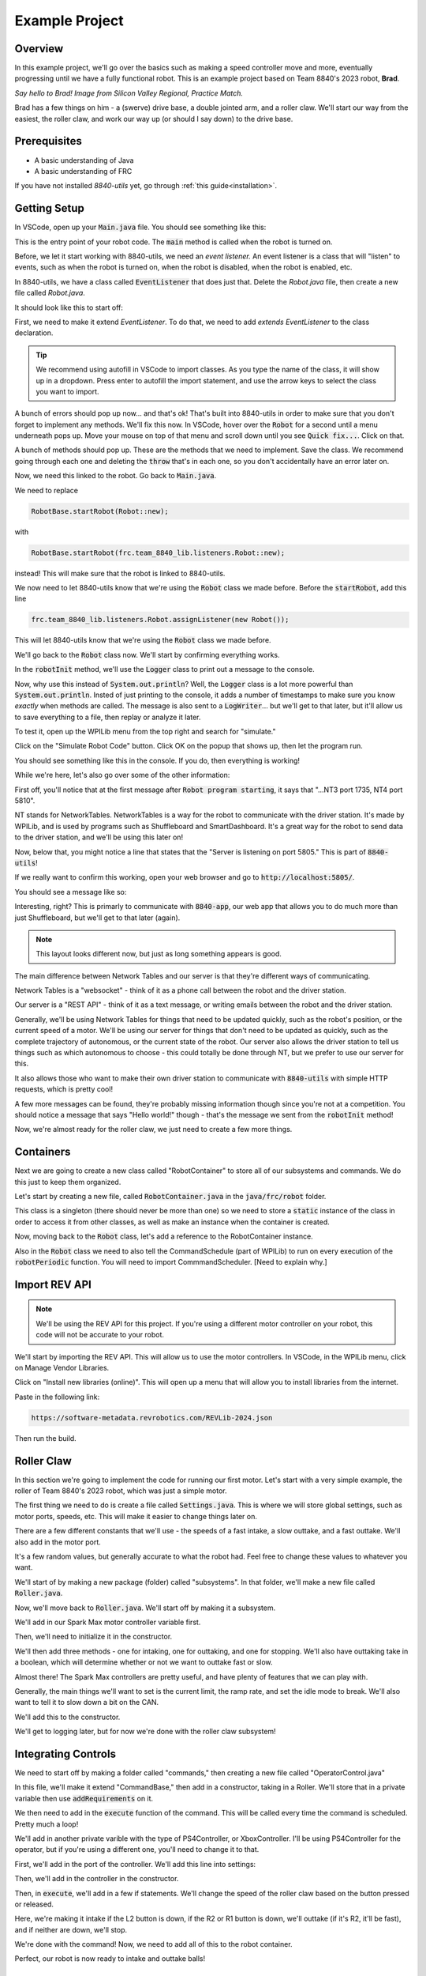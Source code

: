 Example Project
===============

.. _example-project:

Overview
--------

In this example project, we'll go over the basics such as making a speed controller move and more, 
eventually progressing until we have a fully functional robot. This is an example project based on
Team 8840's 2023 robot, **Brad**.

.. image:: images/brad.jpg
   :alt: VSCode Extensions
   :align: center

*Say hello to Brad! Image from Silicon Valley Regional, Practice Match.*

Brad has a few things on him - a (swerve) drive base, a double jointed arm, and a roller claw.
We'll start our way from the easiest, the roller claw, and work our way up (or should I say down) to the drive base.

Prerequisites
-------------
- A basic understanding of Java
- A basic understanding of FRC

If you have not installed `8840-utils` yet, go through :ref:`this guide<installation>`.

Getting Setup
-------------
In VSCode, open up your :code:`Main.java` file. You should see something like this:

.. code-block:: java
    :linenos:

     package frc.robot;

     import edu.wpi.first.wpilibj.RobotBase;

     public final class Main {
         private Main() {}

         public static void main(String... args) {
             RobotBase.startRobot(Robot::new);
         }
     }

This is the entry point of your robot code. The :code:`main` method is called when the robot is turned on.

Before, we let it start working with 8840-utils, we need an *event listener.* 
An event listener is a class that will "listen" to events, such as when the robot is turned on, 
when the robot is disabled, when the robot is enabled, etc.

In 8840-utils, we have a class called :code:`EventListener` that does just that. Delete the `Robot.java` file, then create a new file called `Robot.java`.

It should look like this to start off:

.. code-block:: java
    :linenos:

     package frc.robot;

     public class Robot {
        
     }

First, we need to make it extend `EventListener`. To do that, we need to add `extends EventListener` to the class declaration.

.. code-block:: java
    :linenos:

     package frc.robot;

     import frc.team_8840_lib.listeners.EventListener;

     public class Robot extends EventListener {
        
     }

.. tip::
    We recommend using autofill in VSCode to import classes. As you type the name of the class, it will show up in a dropdown. 
    Press enter to autofill the import statement, and use the arrow keys to select the class you want to import.

A bunch of errors should pop up now... and that's ok! That's built into 8840-utils in order to make sure that you don't forget to implement any methods.
We'll fix this now. In VSCode, hover over the :code:`Robot` for a second until a menu underneath pops up. 
Move your mouse on top of that menu and scroll down until you see :code:`Quick fix...`. Click on that.

.. image:: images/unimpl.png
    :alt: unimplemented methods fix
    :align: center

A bunch of methods should pop up. These are the methods that we need to implement. Save the class.
We recommend going through each one and deleting the :code:`throw` that's in each one, so you don't accidentally have an error later on.

Now, we need this linked to the robot. Go back to :code:`Main.java`.

We need to replace 

.. code-block:: java

    RobotBase.startRobot(Robot::new);

with

.. code-block:: java

    RobotBase.startRobot(frc.team_8840_lib.listeners.Robot::new);

instead! This will make sure that the robot is linked to 8840-utils.

We now need to let 8840-utils know that we're using the :code:`Robot` class we made before. Before the :code:`startRobot`, add this line

.. code-block:: java

    frc.team_8840_lib.listeners.Robot.assignListener(new Robot());

This will let 8840-utils know that we're using the :code:`Robot` class we made before.

We'll go back to the :code:`Robot` class now. We'll start by confirming everything works.

In the :code:`robotInit` method, we'll use the :code:`Logger` class to print out a message to the console.

Now, why use this instead of :code:`System.out.println`? Well, the :code:`Logger` class is a lot more powerful than :code:`System.out.println`.
Insted of just printing to the console, it adds a number of timestamps to make sure you know *exactly* when methods are called.
The message is also sent to a :code:`LogWriter`... but we'll get to that later, but it'll allow us to save everything to a file, then replay or analyze it later.

.. code-block:: java
    :linenos:

     // ...some code before
     @Override
     public void robotInit() {
         Logger.Log("Hello world!");
     }
     // some code after...

To test it, open up the WPILib menu from the top right and search for "simulate."

.. image:: images/wpilib-simul.png
    :alt: WPILib menu
    :align: center

Click on the "Simulate Robot Code" button. Click OK on the popup that shows up, then let the program run.

.. image:: images/first\ test.png
    :alt: first test
    :align: center

You should see something like this in the console. If you do, then everything is working!

While we're here, let's also go over some of the other information:

First off, you'll notice that at the first message after :code:`Robot program starting`, it says that "...NT3 port 1735, NT4 port 5810".

NT stands for NetworkTables. NetworkTables is a way for the robot to communicate with the driver station. 
It's made by WPILib, and is used by programs such as Shuffleboard and SmartDashboard. 
It's a great way for the robot to send data to the driver station, and we'll be using this later on!

Now, below that, you might notice a line that states that the "Server is listening on port 5805." This is part of :code:`8840-utils`!

If we really want to confirm this working, open your web browser and go to :code:`http://localhost:5805/`.

You should see a message like so:

.. image:: images/8840server.png
    :alt: 8840-utils server page
    :align: center

Interesting, right? This is primarly to communicate with :code:`8840-app`, our web app that allows you to do much more than just Shuffleboard, but we'll get to that later (again).

.. note::
    This layout looks different now, but just as long something appears is good.

The main difference between Network Tables and our server is that they're different ways of communicating.

Network Tables is a "websocket" - think of it as a phone call between the robot and the driver station.

Our server is a "REST API" - think of it as a text message, or writing emails between the robot and the driver station.

Generally, we'll be using Network Tables for things that need to be updated quickly, such as the robot's position, or the current speed of a motor.
We'll be using our server for things that don't need to be updated as quickly, such as the complete trajectory of autonomous, or the current state of the robot.
Our server also allows the driver station to tell us things such as which autonomous to choose - this could totally be done through NT, but we prefer to use our server for this.

It also allows those who want to make their own driver station to communicate with :code:`8840-utils` with simple HTTP requests, which is pretty cool!

A few more messages can be found, they're probably missing information though since you're not at a competition. 
You should notice a message that says "Hello world!" though - that's the message we sent from the :code:`robotInit` method!

Now, we're almost ready for the roller claw, we just need to create a few more things.

Containers
----------

Next we are going to create a new class called "RobotContainer" to store all of our subsystems and commands. We do this just to keep them organized.

Let's start by creating a new file, called :code:`RobotContainer.java` in the :code:`java/frc/robot` folder.

This class is a singleton (there should never be more than one) so we need to store a :code:`static` instance of the class in order to access it from other classes, as well as make an instance when the container is created.

.. code-block:: java
    :linenos:

    // Inside the RobotContainer class, in RobotContainer.java

     private static RobotContainer instance;

     public static RobotContainer getInstance() {
         return instance;
     }

     public RobotContainer() {
        instance = this;
     }

Now, moving back to the :code:`Robot` class, let's add a reference to the RobotContainer instance. 

.. code-block:: java
    :linenos:

     // Inside the Robot class, in Robot.java

     private RobotContainer robotContainer;

     @Override
     public void robotInit() {
         // ...whatever was here before
 
         robotContainer = new RobotContainer();
     }

Also in the :code:`Robot` class we need to also tell the CommandSchedule (part of WPILib) to run on every execution of the :code:`robotPeriodic` function. You will need to import CommmandScheduler. [Need to explain why.]

.. code-block:: java
    :linenos:

     // Inside the Robot class, in Robot.java

     @Override
     public void robotPeriodic() {
         CommandScheduler.getInstance().run();
     }

Import REV API
--------------

.. note::
    We'll be using the REV API for this project. If you're using a different motor controller on your robot, this code will not be accurate to your robot.


We'll start by importing the REV API. This will allow us to use the motor controllers. In VSCode, in the WPILib menu, click on Manage Vendor Libraries.

Click on "Install new libraries (online)". This will open up a menu that will allow you to install libraries from the internet.

Paste in the following link:

.. code-block:: text

   https://software-metadata.revrobotics.com/REVLib-2024.json

Then run the build.



Roller Claw
-----------

In this section we're going to implement the code for running our first motor. Let's start with a very simple example, the roller of Team 8840's 2023 robot, which was just a simple motor.

The first thing we need to do is create a file called :code:`Settings.java`. This is where we will store global settings, such as motor ports, speeds, etc. This will make it easier to change things later on.

There are a few different constants that we'll use - the speeds of a fast intake, a slow outtake, and a fast outtake. We'll also add in the motor port.

.. code-block:: java
    :linenos:

     public class Settings {
         public static final int ROLLER_MOTOR_ID = 30;
         public static final double FAST_OUTTAKE_SPEED = 0.7;
         public static final double SLOW_OUTTAKE_SPEED = 0.1;
         public static final double INTAKE_SPEED = -0.7;
     }
    

It's a few random values, but generally accurate to what the robot had. Feel free to change these values to whatever you want.

We'll start of by making a new package (folder) called "subsystems". In that folder, we'll make a new file called :code:`Roller.java`.

Now, we'll move back to :code:`Roller.java`. We'll start off by making it a subsystem.

.. code-block:: java
    :linenos:

     // In Roller.java

     public class Roller extends SubsystemBase {
            // ...
     }


We'll add in our Spark Max motor controller variable first.

.. code-block:: java
    :linenos:

     // In Roller.java

     private CANSparkMax rollerMotor;


Then, we'll need to initialize it in the constructor.

.. code-block:: java
    :linenos:

     // In Roller.java

     public Roller() {
         //Assumption of use of a NEO brushless motor
         rollerMotor = new CANSparkMax(Settings.Roller.ROLLER_MOTOR_ID, MotorType.kBrushless);
     }

We'll then add three methods - one for intaking, one for outtaking, and one for stopping. We'll also have outtaking take in a boolean, which will determine whether or not we want to outtake fast or slow.

.. code-block:: java
    :linenos:

     // In Roller.java

     public void intake() {
         rollerMotor.set(Settings.Roller.INTAKE_SPEED);
     }

     public void outtake(boolean fast) {
         if (fast) {
             rollerMotor.set(Settings.Roller.FAST_OUTTAKE_SPEED);
         } else {
             rollerMotor.set(Settings.Roller.SLOW_OUTTAKE_SPEED);
         }
     }

     public void stop() {
         rollerMotor.set(0);
     }


Almost there! The Spark Max controllers are pretty useful, and have plenty of features that we can play with.

Generally, the main things we'll want to set is the current limit, the ramp rate, and set the idle mode to break. We'll also want to tell it to slow down a bit on the CAN. 

We'll add this to the constructor.

.. code-block:: java
    :linenos:

     // In Roller.java

     public Roller() {
         //Assumption of use of a NEO brushless motor
         rollerMotor = new CANSparkMax(Settings.Roller.ROLLER_MOTOR_ID, MotorType.kBrushless);

         //Restore factory defaults
         rollerMotor.restoreFactoryDefaults();

         //Set the current limits
         rollerMotor.setSmartCurrentLimit(25);
         rollerMotor.setSecondaryCurrentLimit(30);

         //Set the ramp rate since it jumps to full speed too quickly - don't want to break the robot!
         rollerMotor.setOpenLoopRampRate(0.2);

         //Set the idle mode to brake
         rollerMotor.setIdleMode(IdleMode.kBrake);

         //Set the CAN timeout to 20ms
         rollerMotor.setCANTimeout(20);

         //Update the settings
         rollerMotor.burnFlash();
     }

We'll get to logging later, but for now we're done with the roller claw subsystem!

Integrating Controls
---------------------

We need to start off by making a folder called "commands," then creating a new file called "OperatorControl.java"

In this file, we'll make it extend "CommandBase," then add in a constructor, taking in a Roller. We'll store that in a private variable then use :code:`addRequirements` on it.

.. code-block:: java
    :linenos:

     // In OperatorControl.java

     public class OperatorControl extends CommandBase {
         private Roller roller;
        
         // Make sure the roller imported is the one from subsystems! Not from settings.
         public OperatorControl(Roller roller) {
             addRequirements(roller);
             this.roller = roller;
         }
     }

We then need to add in the :code:`execute` function of the command. This will be called every time the command is scheduled. Pretty much a loop!

.. code-block:: java
    :linenos:

     // In OperatorControl.java

     @Override
     public void execute() {
         // ...
     }

We'll add in another private varible with the type of PS4Controller, or XboxController. I'll be using PS4Controller for the operator, but if you're using a different one, you'll need to change it to that.

.. code-block:: java
    :linenos:

     // In OperatorControl.java

     private PS4Controller controller;

First, we'll add in the port of the controller. We'll add this line into settings:

.. code-block:: java
    :linenos:

     // In Settings.java

     public static final int OPERATOR_CONTROLLER_PORT = 1;

Then, we'll add in the controller in the constructor.

.. code-block:: java
    :linenos:

     // In OperatorControl.java

     public OperatorControl(Roller roller) {
         addRequirements(roller);
         this.roller = roller;
         controller = new PS4Controller(Settings.OPERATOR_CONTROLLER_PORT);
     }

Then, in :code:`execute`, we'll add in a few if statements. We'll change the speed of the roller claw based on the button pressed or released.

.. code-block:: java
    :linenos:

     @Override
     public void execute() {
         if (controller.getL2Button()) {
             roller.inttake();
         } else if (controller.getR2Button() || controller.getR1Button()) {
             roller.outtake(controller.getR2Button());
         } else {
             roller.stop();
         }
     }

Here, we're making it intake if the L2 button is down, if the R2 or R1 button is down, we'll outtake (if it's R2, it'll be fast), and if neither are down, we'll stop.

We're done with the command! Now, we need to add all of this to the robot container.

.. code-block:: java
    :linenos:

     // In RobotContainer.java

     private Roller roller;

     public RobotContainer() {
         // ...

         //Again, make sure that the right roller is imported!
         roller = new Roller();

         OperatorControl operatorControl = new OperatorControl(roller);

         roller.setDefaultCommand(
            operatorControl
         );

         // ...
     }

Perfect, our robot is now ready to intake and outtake balls!

The Arm
-------

The arm is a bit more complicated than the roller claw, but it's still pretty simple.

We'll start off by making a new file called "Arm.java" in the subsystems folder.

We'll start off by making it extend SubsystemBase, then adding in two private variables for the motor controllers called "baseMotor" and "elbowMotor".

.. code-block:: java
    :linenos:

     // In Arm.java

     public class Arm extends SubsystemBase {
         private CANSparkMax baseMotor;
         private CANSparkMax elbowMotor;
     }

We also need to add in two more private variables of type :code:`SparkMaxEncoderWrapper`, called "baseEncoder" and "elbowEncoder". These will be used to get the position of the arm.

.. code-block:: java
    :linenos:

     // In Arm.java

     private SparkMaxEncoderWrapper baseEncoder;
     private SparkMaxEncoderWrapper elbowEncoder;

Going back to Settings.java, we'll add in a few pieces of important settings for the arm motors.

.. code-block:: java
    :linenos:

     // In Settings.java

     public static class Arm {
         public static final int BASE_MOTOR_ID = 31;
         public static final int ELBOW_MOTOR_ID = 32;
 
         public static final double GEAR_RATIO = 192 / 1;
 
         public static final PIDStruct BASE_PID = new PIDStruct(0.010, 0.0, 0.0);
         public static final PIDStruct ELBOW_PID = new PIDStruct(0.010, 0.0, 0.0);
 
         public static final double MAX_BASE_SPEED = 0.8;
         public static final double MAX_ELBOW_SPEED = 0.8;
 
         public static final double CLOSED_LOOP_RAMP_RATE = 1.0;
     }

.. warning::
    These PID values were the ones that worked for our robot. 
    If you're using our robot, you may want to consider recalibrating them, same with the max speed and ramp rate.

In Arm.java, we need to setup the constructor.

.. code-block:: java
    :linenos:

    // In Arm.java

     public Arm() {
         baseMotor = new CANSparkMax(Settings.Arm.BASE_MOTOR_ID, MotorType.kBrushless);
         elbowMotor = new CANSparkMax(Settings.Arm.ELBOW_MOTOR_ID, MotorType.kBrushless);

         baseEncoder = new SparkMaxEncoderWrapper(baseMotor);
         elbowEncoder = new SparkMaxEncoderWrapper(elbowMotor);
     }

Then, let's add a bunch of settings customization. This is just general technical stuff, the function names are pretty self explaniatory.

.. code-block:: java
    :linenos:

     // In Arm.java

     // ...

     private SparkMaxPIDController basePID;
     private SparkMaxPIDController elbowPID;

     // ...

     public Arm() {
        //...

        baseEncoder.setManualOffset(true);
        baseEncoder.setPosition(0);
        baseEncoder.setManualConversion(Robot.isSimulation());

        elbowEncoder.setManualOffset(true);
        elbowEncoder.setPosition(0);
        elbowEncoder.setManualConversion(Robot.isSimulation());

        baseMotor.restoreFactoryDefaults();
        elbowMotor.restoreFactoryDefaults();

        baseMotor.setIdleMode(CANSparkMax.IdleMode.kBrake);
        elbowMotor.setIdleMode(CANSparkMax.IdleMode.kBrake);

        baseMotor.setSmartCurrentLimit(25);
        baseMotor.setSecondaryCurrentLimit(30);

        elbowMotor.setSmartCurrentLimit(25);
        elbowMotor.setSecondaryCurrentLimit(30);

        baseMotor.setClosedLoopRampRate(Settings.Arm.CLOSED_LOOP_RAMP_RATE);
        elbowMotor.setClosedLoopRampRate(Settings.Arm.CLOSED_LOOP_RAMP_RATE);

        baseMotor.enableVoltageCompensation(12);
        elbowMotor.enableVoltageCompensation(12);

        double positionConversionFactor = (1 / Settings.Arm.GEAR_RATIO) * 360;
        baseEncoder.setPositionConversionFactor(positionConversionFactor);
        elbowEncoder.setPositionConversionFactor(positionConversionFactor);

        double velocityConversionFactor = positionConversionFactor / 60;
        baseEncoder.setVelocityConversionFactor(velocityConversionFactor);
        elbowEncoder.setVelocityConversionFactor(velocityConversionFactor);

        basePID = baseMotor.getPIDController();
        elbowPID = elbowMotor.getPIDController();

        basePID.setP(Settings.Arm.BASE_PID.kP);
        basePID.setI(Settings.Arm.BASE_PID.kI);
        basePID.setD(Settings.Arm.BASE_PID.kD);
        basePID.setIZone(Settings.Arm.BASE_PID.kIZone);
        basePID.setFF(Settings.Arm.BASE_PID.kF);

        elbowPID.setP(Settings.Arm.ELBOW_PID.kP);
        elbowPID.setI(Settings.Arm.ELBOW_PID.kI);
        elbowPID.setD(Settings.Arm.ELBOW_PID.kD);
        elbowPID.setIZone(Settings.Arm.ELBOW_PID.kIZone);
        elbowPID.setFF(Settings.Arm.ELBOW_PID.kF);

        basePID.setOutputRange(-Settings.Arm.MAX_BASE_SPEED, Settings.Arm.MAX_BASE_SPEED);
        elbowPID.setOutputRange(-Settings.Arm.MAX_ELBOW_SPEED, Settings.Arm.MAX_ELBOW_SPEED);

        basePID.setFeedbackDevice(baseEncoder.getEncoder());
        elbowPID.setFeedbackDevice(elbowEncoder.getEncoder());
        
        baseMotor.burnFlash();
        elbowMotor.burnFlash();
     }

Through this, we've done a lot of the meat of the arm subsystem. Now, we need to add in the preset positions we'll used.

To do this, we'll use enums. Enums will be a great way to set the positions later, and they're pretty easy to use.

We'll create this enum with a bunch of empty values to start off, and later we can set them up.

.. code-block:: java
    :linenos:

     // In Arm.java

     public enum ArmPosition {
         REST(0, 0),
         GROUND_INTAKE(0, 0),
         DOUBLE_SUBSTATION_INTAKE(0, 0),
         HYBRID(0, 0),
         MID_CONE(0, 0),
         HIGH_CONE(0, 0);

         public final double baseAngle;
         public final double elbowAngle;

         private ArmPosition(double baseAngle, double elbowAngle) {
             this.baseAngle = baseAngle;
             this.elbowAngle = elbowAngle;
         }
     }

Now, we'll add in a function to set the arm to a position. We just use the built in REV API combined with 8840-utils' wrapper for the encoder to set the position.

.. code-block:: java
    :linenos:

     // In Arm.java

     // ...

     private ArmPosition position = ArmPosition.REST;
    
     // ...

     public void setArmPosition(ArmPosition position) {
         this.position = position;

         basePID.setReference(
             baseEncoder.calculatePosition(position.baseAngle), 
             ControlType.kPosition,
             0
         );
 
         elbowPID.setReference(
             elbowEncoder.calculatePosition(position.elbowAngle), 
             ControlType.kPosition,
             0
         );
     }

We'll add in an open loop control as well for the arm for manual control, plus a get function for the current arm position.

.. code-block:: java
    :linenos:

     // In Arm.java

     public void setBaseSpeed(double speed) {
         baseMotor.set(speed);
     }

     public void setElbowSpeed(double speed) {
         elbowMotor.set(speed);
     }

     public ArmPosition getArmPosition() {
         return position;
     }

.. note::
    At this point you can probably tell that Jaiden is rushing on this. This will result in few explinations and a lot of code. Sorry about that.

We'll also add in a function to report to NT the current arm angles.

.. code-block:: java
    :linenos:

     // In Arm.java

     public void reportToNetworkTables() {
         SmartDashboard.putNumber("Arm/Base Encoder", baseEncoder.getPosition());
         SmartDashboard.putNumber("Arm/Elbow Encoder", elbowEncoder.getPosition());
     }

Going back over to OperatorControl.java, we'll add in a bunch of buttons to control the arm.

.. code-block:: java
    :linenos:

     // ...
     private Arm arm;
     // ...

     private final Arm.ArmPosition[] heightOrder = new ArmPosition[] {ArmPosition.HYBRID, ArmPosition.MID_CONE, ArmPosition.HIGH_CONE};
     private int selectedPosition = 0; // The selected index of the height order, changed through the arrow keys on the PS4 controller.
     private boolean armInPosition = false; // Whether the arm is in a preset position or in a rest position.

     // Editing this function a bit!
     public OperatorControl(Roller roller, Arm arm) {
         addRequirements(roller, arm);
         this.roller = roller;
         this.arm = arm;
         // ...
     }

     @Override
     public void execute() {
         // ...

         if (controller.getPOV() == 270) {
             selectedPosition--;
             if (selectedPosition < 0) {
                 selectedPosition = heightOrder.length - 1;
             }
         } else if (controller.getPOV() == 90) {
             selectedPosition++;
             if (selectedPosition >= heightOrder.length) {
                 selectedPosition = 0;
             }
         }

         if (controller.getCircleButtonReleased()) {
             armInPosition = !armInPosition;

             if (armInPosition) {
                 arm.setArmPosition(heightOrder[selectedPosition]);
             } else {
                 arm.setArmPosition(ArmPosition.REST);
             }
         } else if (controller.getCrossButtonReleased() && !armInPosition) {
             arm.setArmPosition(ArmPosition.DOUBLE_SUBSTATION_INTAKE);
 
             armInPosition = true;
         }

         arm.reportToNetworkTables();

         SmartDashboard.putString("Selected Position", heightOrder[selectedPosition].name());

         // ...
     }


Wow, now the arm should be pretty much done! We just need to go back over to the RobotContainer and fix the error that we have there.

.. code-block:: java
    :linenos:

     // In RobotContainer.java

     // ...

     private Arm arm;

     // ...

     public RobotContainer() {
         // ...

         arm = new Arm();
         
         // ...

         OperatorControl operatorControl = new OperatorControl(roller, arm);

         // ...
     }

Swerve Drive
------------

In 8840-utils, there's a pre-built swerve drive library, using NEOs and Spark Maxes. Through this, you can easily setup swerve drive following the examples in 8840-utils or our 2023 robot code.

Swerve drive principles are pretty simple. We have two controllers for each module, 
with one controlling the angle and the other controlling the speed.

This pretty much combines the above two subsystems. 
For the driving motor, it's a lot like the roller, but we set the speed to the axis of the controller.
For the turning motor, it's a lot like the arm, we send an angle to it to make it go to a specific direction, but we change this based on the direction.

Using some easy math, we can calculate what direction the motors should be pointing (which way should the robot go), and how fast.

That's all of the logic for the base of swerve - we have something moving...ish.

This assumes that all the angles are lined up in the same direction when the robot is turned on, but that's not always the case.
This is where the encoders come in. For us, we use CANCoders.

For 2023, we never used encoders for the arm. Why? Because we knew exactly how the arm will start at the start of the match, plus minus a few degrees, which was negligible.
The match was also short enough that the Spark Max encoders weren't going to go really off. 
If we use the robot for a long time, you start approaching the issues of using the built-in encoders, that they become a bit less accurate with more movement.


But we don't know how the swerve modules will start off as at the start of the match. 
The way we do this is by taking in the CANCoder angle, do a bit of math based on callibrations to figure out how far off it is from 0, then a bit more math is done to counteract an issue with Spark Max encoder positions not resetting to 0.

By saving this angle and using it later in the calculations, we can make sure it's accurate even after the modules have been moved to different positions.

Ok, now we have it moving around. But if you do some angle changes to which direction it's heading, you might see the modules snap back and forth. Which is bad.

So, we have to do more math. We can optimize the angles to make sure that the modules never turn more than 180°.
There's a built in function to WPILib that does this for us, but sometimes you have to be careful since it might just keep snapping back and forth.
We messed up a motor because of this. You can create a few if statements to counteract any big movements and to make a few movements unoptimized to make sure it doesn't "lock."

Through this we have an almost functional robot!

Finally, rotating in place, or while moving. Luckily, WPILib has a function that calculates the positions of all of the swerve modules based on their positions, and the speed and angle you want to go at.
The function also has an argument which is pretty much the speed at which you want to rotate at.

By inputing that to, let's say, the x-axis of a joystick, you can have a rotating-while-moving swerve drive!

Finally, driver oriented drive. It's pretty hard to drive swerve robot-oriented, so this is a big help.
We have a absolute gyroscope on the robot, and based on the starting orientation of the robot, we can adjust the angle given by it.

Through this, there's also an argument on the built-in WPILib function that will also take this in account.

Through all of this, you can have a working swerve drive!


The actual Swerve Drive code
----------------------------

I scrounged up the code from `this file`_.

.. _this file: https://github.com/frc8840/8840-utils/blob/main/src/main/java/frc/team_8840_lib/examples/SwerveDriveExample.java

In initializing the robot, we want to first declare a swerve settings, for what important things the swerve drive will need.
For example:

.. code-block:: java
    :linenos:

    SwerveSettings settings = new SwerveSettings();

    settings.maxSpeed = new Unit(4.5, Unit.Type.FEET);
    settings.trackWidth = new Unit(18.75, Unit.Type.INCHES);
    settings.wheelBase = new Unit(18.75, Unit.Type.INCHES);

    settings.invertGyro = true;
    settings.canCoderInverted = true;

    settings.drivePID = new PIDStruct(0.025, 0, 0, 0);
    settings.turnPID = new PIDStruct(0.012, 0, 0, 0);

    settings.updateKinematics();

    //this is specifically for joystick input/not cause issues w/ the motors:
    settings.threshold = 0.01;
    settings.useThresholdAsPercentage = true;

Then, we want to declare our Modules, so we can set them up with the angles and correct CAN IDs. Example (this is from our own robot):

.. code-block:: java
    :linenos:

    final ModuleConfig frontLeft = new ModuleConfig(11, 12, 23, 105.8203);
    final ModuleConfig frontRight = new ModuleConfig(18, 17, 22, 323.877);
    final ModuleConfig backRight = new ModuleConfig(16, 15, 21, 41.8359);
    final ModuleConfig backLeft = new ModuleConfig(13, 14, 24, 215.332);

Then, we can finally declare the swerve drive, and set it up with the settings and modules.

.. code-block:: java
    :linenos:

    SwerveDrive swerveDrive = new SwerveDrive(
        frontLeft, frontRight, backLeft, backRight,
        new Pigeon(Pigeon.Type.TWO, 42), //pigeon is a gyro (at CAN ID 42)
        settings //settings from before
    );

We also might want a wait-for-fullfill condition to make sure the swerve drive is fully set up before we start using it. (Only if you use EventListeners).

.. code-block:: java
    :linenos:

    Robot.getRealInstance().waitForFullfillConditions(
        3000,
        new Promise((res, rej) -> {
            Promise.WaitThen(() -> { return m_swerveDrive.isReady(); }, res, rej, 10);
        })
    )

Now, we can use the swerve drive! We can use the built-in functions to move the robot around, rotate it, and more. For example:

.. code-block:: java
    :linenos:

    //getForward() is a function that returns the y-axis of the left joystick
    //getStrafe() is a function that returns the x-axis of the left joystick

    //...

    //If the threshold is not met, stop the robot
    if (Math.abs(getForward()) < 0.1 && Math.abs(getStrafe()) < 0.1) {
        if (Math.abs(m_controller.getRightX()) < 0.1) {
            m_swerveDrive.stop();
        } else {
            //If the rotate threshold is met, rotate the robot
            m_swerveDrive.spin(Rotation2d.fromRadians(m_controller.getRightX()), Robot.isReal());
        }
        return;
    }

    //Create a new Translation2d with the x and y values of the controller.
    Translation2d translation = new Translation2d(
        getForward(), //forward from the controller
        getStrafe() //strafe from the controller
    );
    
    //Multiply by the max speed.
    translation = translation.times(m_swerveDrive.getSettings().maxSpeed.get(Unit.Type.METERS));

    //Drive
    m_swerveDrive.drive(translation, Rotation2d.fromRadians(m_controller.getRightX()), true, Robot.isReal());


This is a pretty good example on how to you can use the swerve drive.

We're done with the swerve drive!

Pleadings and Warnings
----------------------

.. warning::
    Please, I beg, do not use the autonomous libraries from 8840-utils. It's a mess. It's a mess that works, but it's a mess. They're also not updated to have the field from 2024 (in 8840-app) at least.
    Instead, look into better ways to do autonomous, such as using the WPILib Trajectory library, or using tools like PathPlanner.
    (AdvantageKit doesn't really work with 8840-utils, but it's a good tool to use for path planning).


Yep, thank you! Any questions, please contact me.

-- Jaiden, 2023


